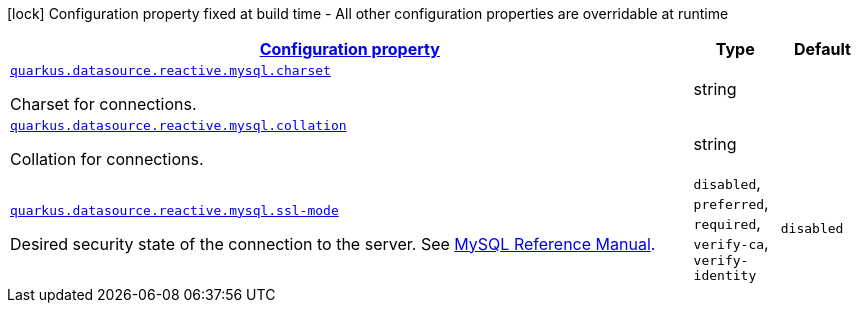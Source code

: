 [.configuration-legend]
icon:lock[title=Fixed at build time] Configuration property fixed at build time - All other configuration properties are overridable at runtime
[.configuration-reference, cols="80,.^10,.^10"]
|===

h|[[quarkus-datasource-reactive-mysql-data-source-reactive-my-sql-config_configuration]]link:#quarkus-datasource-reactive-mysql-data-source-reactive-my-sql-config_configuration[Configuration property]

h|Type
h|Default

a| [[quarkus-datasource-reactive-mysql-data-source-reactive-my-sql-config_quarkus.datasource.reactive.mysql.charset]]`link:#quarkus-datasource-reactive-mysql-data-source-reactive-my-sql-config_quarkus.datasource.reactive.mysql.charset[quarkus.datasource.reactive.mysql.charset]`

[.description]
--
Charset for connections.
--|string 
|


a| [[quarkus-datasource-reactive-mysql-data-source-reactive-my-sql-config_quarkus.datasource.reactive.mysql.collation]]`link:#quarkus-datasource-reactive-mysql-data-source-reactive-my-sql-config_quarkus.datasource.reactive.mysql.collation[quarkus.datasource.reactive.mysql.collation]`

[.description]
--
Collation for connections.
--|string 
|


a| [[quarkus-datasource-reactive-mysql-data-source-reactive-my-sql-config_quarkus.datasource.reactive.mysql.ssl-mode]]`link:#quarkus-datasource-reactive-mysql-data-source-reactive-my-sql-config_quarkus.datasource.reactive.mysql.ssl-mode[quarkus.datasource.reactive.mysql.ssl-mode]`

[.description]
--
Desired security state of the connection to the server. 
 See link:https://dev.mysql.com/doc/refman/8.0/en/connection-options.html#option_general_ssl-mode[MySQL Reference Manual].
--|`disabled`, `preferred`, `required`, `verify-ca`, `verify-identity` 
|`disabled`

|===